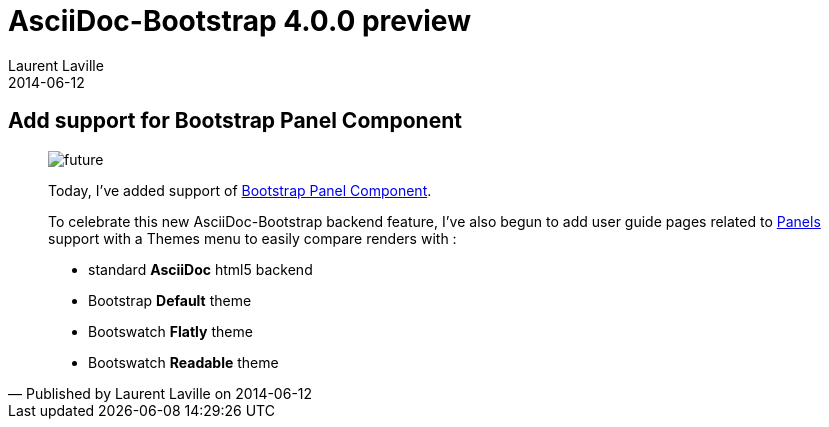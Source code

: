 :doctitle:    AsciiDoc-Bootstrap 4.0.0 preview
:description: Part 3
:iconsfont:   glyphicon
:imagesdir:   ./images
:author:      Laurent Laville
:revdate:     2014-06-12
:pubdate:     Thu, 12 Jun 2014 15:41:26 +0200
:summary:     Add support for Bootstrap Panel Component
:jumbotron:
:jumbotron-fullwidth:
:footer-fullwidth:

[id="post-3"]
== {summary}

[quote,Published by {author} on {revdate}]
____
image:icons/glyphicon/glyphicons_054_clock.png[alt="future",icon="time",size="4x"]

Today, I've added support of http://getbootstrap.com/components/#panels[Bootstrap Panel Component].

To celebrate this new AsciiDoc-Bootstrap backend feature, I've also begun to add
user guide pages related to
http://laurent-laville.org/asciidoc/bootstrap/manual/4.0/en/panels.default.html[Panels] support
with a Themes menu to easily compare renders with :

* standard *AsciiDoc* html5 backend
* Bootstrap *Default* theme
* Bootswatch *Flatly* theme
* Bootswatch *Readable* theme
____
